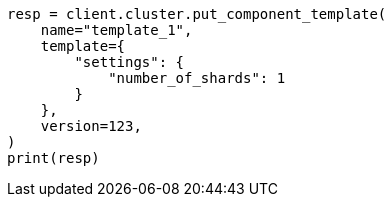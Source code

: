 // This file is autogenerated, DO NOT EDIT
// indices/put-component-template.asciidoc:235

[source, python]
----
resp = client.cluster.put_component_template(
    name="template_1",
    template={
        "settings": {
            "number_of_shards": 1
        }
    },
    version=123,
)
print(resp)
----
